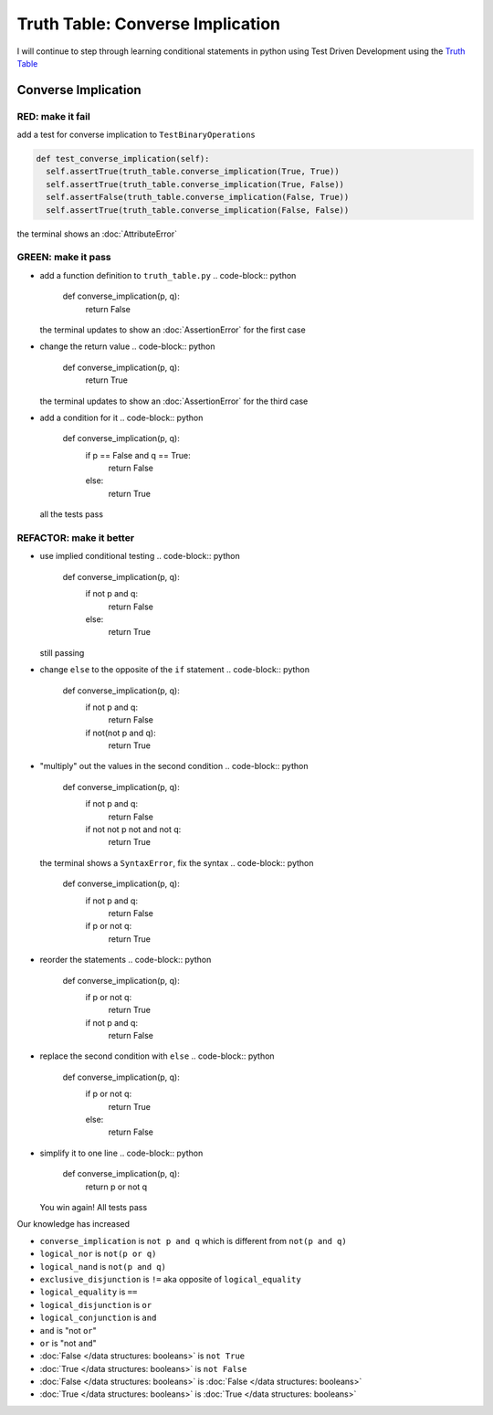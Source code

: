 Truth Table: Converse Implication
=================================

I will continue to step through learning conditional statements in python using Test Driven Development using the `Truth Table <https://en.wikipedia.org/wiki/Truth_table>`_



Converse Implication
--------------------

RED: make it fail
^^^^^^^^^^^^^^^^^

add a test for converse implication to ``TestBinaryOperations``

.. code-block:: python

    def test_converse_implication(self):
      self.assertTrue(truth_table.converse_implication(True, True))
      self.assertTrue(truth_table.converse_implication(True, False))
      self.assertFalse(truth_table.converse_implication(False, True))
      self.assertTrue(truth_table.converse_implication(False, False))

the terminal shows an :doc:`AttributeError`

GREEN: make it pass
^^^^^^^^^^^^^^^^^^^


* add a function definition to ``truth_table.py``
  .. code-block:: python

    def converse_implication(p, q):
      return False
  the terminal updates to show an :doc:`AssertionError` for the first case
* change the return value
  .. code-block:: python

    def converse_implication(p, q):
      return True
  the terminal updates to show an :doc:`AssertionError` for the third case
* add a condition for it
  .. code-block:: python

    def converse_implication(p, q):
      if p == False and q == True:
       return False
      else:
       return True
  all the tests pass

REFACTOR: make it better
^^^^^^^^^^^^^^^^^^^^^^^^


* use implied conditional testing
  .. code-block:: python

    def converse_implication(p, q):
      if not p and q:
       return False
      else:
       return True
  still passing
* change ``else`` to the opposite of the ``if`` statement
  .. code-block:: python

    def converse_implication(p, q):
      if not p and q:
       return False
      if not(not p and q):
       return True

* "multiply" out the values in the second condition
  .. code-block:: python

    def converse_implication(p, q):
      if not p and q:
       return False
      if not not p not and not q:
       return True
  the terminal shows a ``SyntaxError``, fix the syntax
  .. code-block:: python

    def converse_implication(p, q):
      if not p and q:
       return False
      if p or not q:
       return True

* reorder the statements
  .. code-block:: python

    def converse_implication(p, q):
      if p or not q:
       return True
      if not p and q:
       return False

* replace the second condition with ``else``
  .. code-block:: python

    def converse_implication(p, q):
      if p or not q:
       return True
      else:
       return False

* simplify it to one line
  .. code-block:: python

    def converse_implication(p, q):
      return p or not q
  You win again! All tests pass

Our knowledge has increased


* ``converse_implication`` is ``not p and q`` which is different from ``not(p and q)``
* ``logical_nor`` is ``not(p or q)``
* ``logical_nand`` is ``not(p and q)``
* ``exclusive_disjunction`` is ``!=`` aka opposite of ``logical_equality``
* ``logical_equality`` is ``==``
* ``logical_disjunction`` is ``or``
* ``logical_conjunction`` is ``and``
* ``and`` is "not ``or``"
* ``or`` is "not ``and``"
* :doc:`False </data structures: booleans>` is ``not True``
* :doc:`True </data structures: booleans>` is ``not False``
* :doc:`False </data structures: booleans>` is :doc:`False </data structures: booleans>`
* :doc:`True </data structures: booleans>` is :doc:`True </data structures: booleans>`
